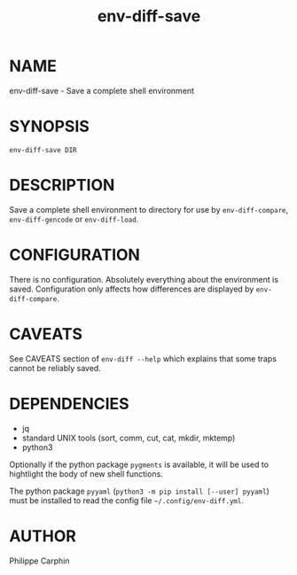 #+TITLE: env-diff-save

* NAME

env-diff-save - Save a complete shell environment

* SYNOPSIS

#+begin_src shell
env-diff-save DIR
#+end_src

* DESCRIPTION

Save a complete shell environment to directory for use by =env-diff-compare=,
=env-diff-gencode= or =env-diff-load=.

* CONFIGURATION

There is no configuration.  Absolutely everything about the environment is
saved.  Configuration only affects how differences are displayed by
=env-diff-compare=.

* CAVEATS

See CAVEATS section of =env-diff --help= which explains that some traps
cannot be reliably saved.

* DEPENDENCIES

- jq
- standard UNIX tools (sort, comm, cut, cat, mkdir, mktemp)
- python3

Optionally if the python package =pygments= is available, it will be used to
hightlight the body of new shell functions.

The python package =pyyaml= (=python3 -m pip install [--user] pyyaml=) must be
installed to read the config file =~/.config/env-diff.yml=.

* AUTHOR

Philippe Carphin


